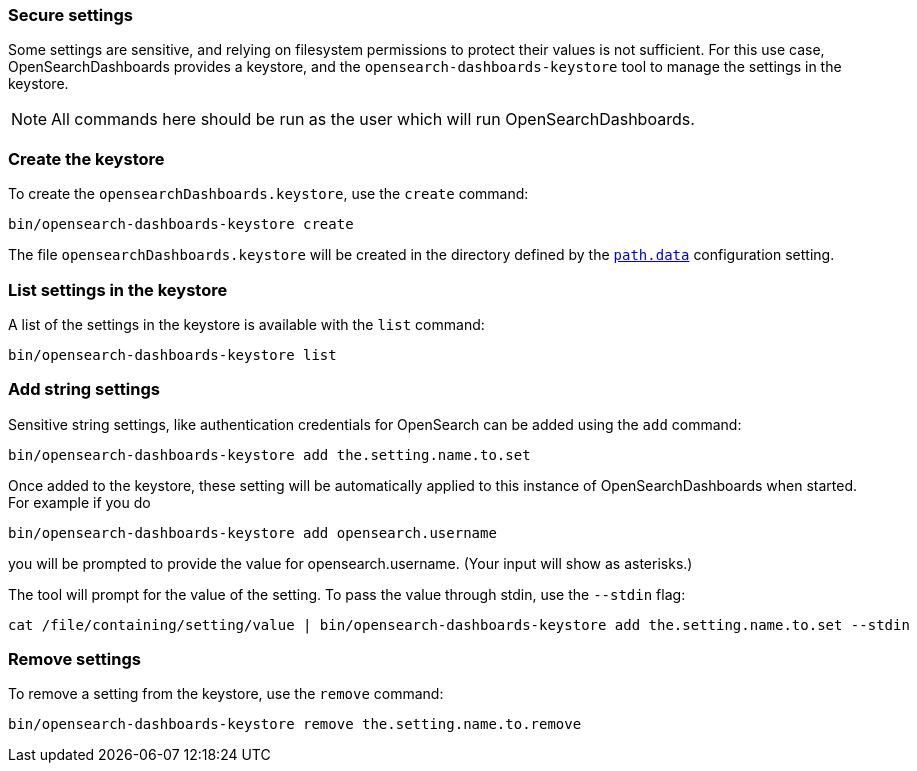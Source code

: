 [[secure-settings]]
=== Secure settings

Some settings are sensitive, and relying on filesystem permissions to protect
their values is not sufficient. For this use case, OpenSearchDashboards provides a
keystore, and the `opensearch-dashboards-keystore` tool to manage the settings in the keystore.

NOTE: All commands here should be run as the user which will run OpenSearchDashboards.

[float]
[[creating-keystore]]
=== Create the keystore

To create the `opensearchDashboards.keystore`, use the `create` command:

[source,sh]
----------------------------------------------------------------
bin/opensearch-dashboards-keystore create
----------------------------------------------------------------

The file `opensearchDashboards.keystore` will be created in the directory defined by the
<<path-data, `path.data`>> configuration setting.

[float]
[[list-settings]]
=== List settings in the keystore

A list of the settings in the keystore is available with the `list` command:

[source,sh]
----------------------------------------------------------------
bin/opensearch-dashboards-keystore list
----------------------------------------------------------------

[float]
[[add-string-to-keystore]]
=== Add string settings

Sensitive string settings, like authentication credentials for OpenSearch
can be added using the `add` command:

[source,sh]
----------------------------------------------------------------
bin/opensearch-dashboards-keystore add the.setting.name.to.set
----------------------------------------------------------------

Once added to the keystore, these setting will be automatically applied
to this instance of OpenSearchDashboards when started. For example if you do

[source,sh]
----------------------------------------------------------------
bin/opensearch-dashboards-keystore add opensearch.username
----------------------------------------------------------------

you will be prompted to provide the value for opensearch.username.
(Your input will show as asterisks.)

The tool will prompt for the value of the setting. To pass the value
through stdin, use the `--stdin` flag:

[source,sh]
----------------------------------------------------------------
cat /file/containing/setting/value | bin/opensearch-dashboards-keystore add the.setting.name.to.set --stdin
----------------------------------------------------------------

[float]
[[remove-settings]]
=== Remove settings

To remove a setting from the keystore, use the `remove` command:

[source,sh]
----------------------------------------------------------------
bin/opensearch-dashboards-keystore remove the.setting.name.to.remove
----------------------------------------------------------------
